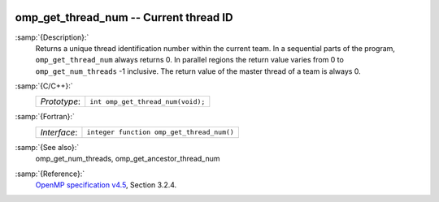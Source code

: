   .. _omp_get_thread_num:

omp_get_thread_num -- Current thread ID
***************************************

:samp:`{Description}:`
  Returns a unique thread identification number within the current team.
  In a sequential parts of the program, ``omp_get_thread_num``
  always returns 0.  In parallel regions the return value varies
  from 0 to ``omp_get_num_threads`` -1 inclusive.  The return
  value of the master thread of a team is always 0.

:samp:`{C/C++}:`
  ============  =================================
  *Prototype*:  ``int omp_get_thread_num(void);``
  ============  =================================

:samp:`{Fortran}:`
  ============  =========================================
  *Interface*:  ``integer function omp_get_thread_num()``
  ============  =========================================

:samp:`{See also}:`
  omp_get_num_threads, omp_get_ancestor_thread_num

:samp:`{Reference}:`
  `OpenMP specification v4.5 <https://www.openmp.org>`_, Section 3.2.4.

